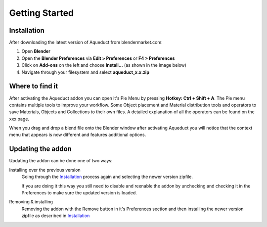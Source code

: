 Getting Started
===============

Installation
############

After downloading the latest version of Aqueduct from blendermarket.com:

#. Open **Blender**
#. Open the **Blender Preferences** via **Edit > Preferences** or **F4 > Preferences**
#. Click on **Add-ons** on the left and choose **Install...** (as shown in the image below)
#. Navigate through your filesystem and select **aqueduct_x.x.zip**

.. image:: _static/images/bl_pref_install_addon.png
  :width: 600

Where to find it
################
After activating the Aqueduct addon you can open it's Pie Menu by pressing
**Hotkey: Ctrl + Shift + A**. The Pie menu contains multiple tools to improve
your workflow. Some Object placement and Material distribution tools and 
operators to save Materials, Objects and Collections to their own files.
A detailed explanation of all the operators can be found on the xxx page.

.. image:: ./_static/images/bl_gui_aqueduct_pie.png

When you drag and drop a blend file onto the Blender window after activating Aqueduct
you will notice that the context menu that appears is now different and features additional
options.

.. image:: ./_static/images/bl_gui_ddmenu.png


Updating the addon
##################

Updating the addon can be done one of two ways:

Installing over the previous version
    Going through the `Installation`_ process again and selecting the newer version zipfile.

    If you are doing it this way you still need to disable and reenable the addon by 
    unchecking and checking it in the Preferences to make sure the updated version is loaded.
   
Removing & installing
    Removing the addon with the Remove button in it's Preferences section and then installing the newer version zipfile as described in `Installation`_
